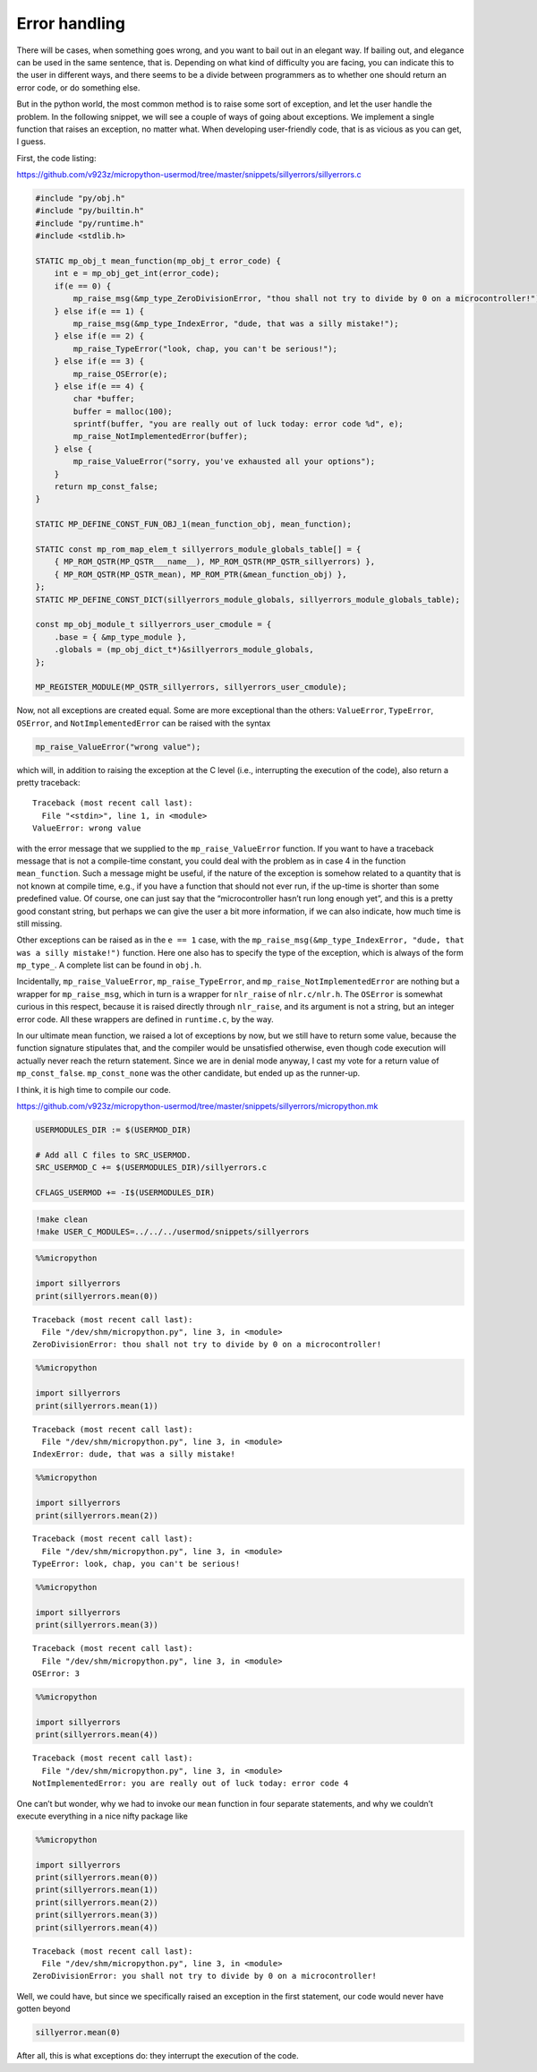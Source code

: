 Error handling
==============

There will be cases, when something goes wrong, and you want to bail out
in an elegant way. If bailing out, and elegance can be used in the same
sentence, that is. Depending on what kind of difficulty you are facing,
you can indicate this to the user in different ways, and there seems to
be a divide between programmers as to whether one should return an error
code, or do something else.

But in the python world, the most common method is to raise some sort of
exception, and let the user handle the problem. In the following
snippet, we will see a couple of ways of going about exceptions. We
implement a single function that raises an exception, no matter what.
When developing user-friendly code, that is as vicious as you can get, I
guess.

First, the code listing:

https://github.com/v923z/micropython-usermod/tree/master/snippets/sillyerrors/sillyerrors.c

.. code:: cpp
        
    
    #include "py/obj.h"
    #include "py/builtin.h"
    #include "py/runtime.h"
    #include <stdlib.h>
    
    STATIC mp_obj_t mean_function(mp_obj_t error_code) {
        int e = mp_obj_get_int(error_code);
        if(e == 0) {
            mp_raise_msg(&mp_type_ZeroDivisionError, "thou shall not try to divide by 0 on a microcontroller!");
        } else if(e == 1) {
            mp_raise_msg(&mp_type_IndexError, "dude, that was a silly mistake!");
        } else if(e == 2) {
            mp_raise_TypeError("look, chap, you can't be serious!");
        } else if(e == 3) {
            mp_raise_OSError(e);
        } else if(e == 4) {
            char *buffer;
            buffer = malloc(100);
            sprintf(buffer, "you are really out of luck today: error code %d", e);
            mp_raise_NotImplementedError(buffer);
        } else {
            mp_raise_ValueError("sorry, you've exhausted all your options");
        }
        return mp_const_false;
    }
    
    STATIC MP_DEFINE_CONST_FUN_OBJ_1(mean_function_obj, mean_function);
    
    STATIC const mp_rom_map_elem_t sillyerrors_module_globals_table[] = {
        { MP_ROM_QSTR(MP_QSTR___name__), MP_ROM_QSTR(MP_QSTR_sillyerrors) },
        { MP_ROM_QSTR(MP_QSTR_mean), MP_ROM_PTR(&mean_function_obj) },
    };
    STATIC MP_DEFINE_CONST_DICT(sillyerrors_module_globals, sillyerrors_module_globals_table);
    
    const mp_obj_module_t sillyerrors_user_cmodule = {
        .base = { &mp_type_module },
        .globals = (mp_obj_dict_t*)&sillyerrors_module_globals,
    };
    
    MP_REGISTER_MODULE(MP_QSTR_sillyerrors, sillyerrors_user_cmodule);

Now, not all exceptions are created equal. Some are more exceptional
than the others: ``ValueError``, ``TypeError``, ``OSError``, and
``NotImplementedError`` can be raised with the syntax

.. code:: c

   mp_raise_ValueError("wrong value");

which will, in addition to raising the exception at the C level (i.e.,
interrupting the execution of the code), also return a pretty traceback:

::

   Traceback (most recent call last):
     File "<stdin>", line 1, in <module>
   ValueError: wrong value

with the error message that we supplied to the ``mp_raise_ValueError``
function. If you want to have a traceback message that is not a
compile-time constant, you could deal with the problem as in case 4 in
the function ``mean_function``. Such a message might be useful, if the
nature of the exception is somehow related to a quantity that is not
known at compile time, e.g., if you have a function that should not ever
run, if the up-time is shorter than some predefined value. Of course,
one can just say that the “microcontroller hasn’t run long enough yet”,
and this is a pretty good constant string, but perhaps we can give the
user a bit more information, if we can also indicate, how much time is
still missing.

Other exceptions can be raised as in the ``e == 1`` case, with the
``mp_raise_msg(&mp_type_IndexError, "dude, that was a silly mistake!")``
function. Here one also has to specify the type of the exception, which
is always of the form ``mp_type_``. A complete list can be found in
``obj.h``.

Incidentally, ``mp_raise_ValueError``, ``mp_raise_TypeError``, and
``mp_raise_NotImplementedError`` are nothing but a wrapper for
``mp_raise_msg``, which in turn is a wrapper for ``nlr_raise`` of
``nlr.c/nlr.h``. The ``OSError`` is somewhat curious in this respect,
because it is raised directly through ``nlr_raise``, and its argument is
not a string, but an integer error code. All these wrappers are defined
in ``runtime.c``, by the way.

In our ultimate mean function, we raised a lot of exceptions by now, but
we still have to return some value, because the function signature
stipulates that, and the compiler would be unsatisfied otherwise, even
though code execution will actually never reach the return statement.
Since we are in denial mode anyway, I cast my vote for a return value of
``mp_const_false``. ``mp_const_none`` was the other candidate, but ended
up as the runner-up.

I think, it is high time to compile our code.

https://github.com/v923z/micropython-usermod/tree/master/snippets/sillyerrors/micropython.mk

.. code:: make
        
    
    USERMODULES_DIR := $(USERMOD_DIR)
    
    # Add all C files to SRC_USERMOD.
    SRC_USERMOD_C += $(USERMODULES_DIR)/sillyerrors.c
    
    CFLAGS_USERMOD += -I$(USERMODULES_DIR)
.. code:: bash

    !make clean
    !make USER_C_MODULES=../../../usermod/snippets/sillyerrors
.. code ::
        
    %%micropython
    
    import sillyerrors
    print(sillyerrors.mean(0))
.. parsed-literal::

    
    Traceback (most recent call last):
      File "/dev/shm/micropython.py", line 3, in <module>
    ZeroDivisionError: thou shall not try to divide by 0 on a microcontroller!
    

.. code ::
        
    %%micropython
    
    import sillyerrors
    print(sillyerrors.mean(1))
.. parsed-literal::

    
    Traceback (most recent call last):
      File "/dev/shm/micropython.py", line 3, in <module>
    IndexError: dude, that was a silly mistake!
    

.. code ::
        
    %%micropython
    
    import sillyerrors
    print(sillyerrors.mean(2))
.. parsed-literal::

    
    Traceback (most recent call last):
      File "/dev/shm/micropython.py", line 3, in <module>
    TypeError: look, chap, you can't be serious!
    

.. code ::
        
    %%micropython
    
    import sillyerrors
    print(sillyerrors.mean(3))
.. parsed-literal::

    
    Traceback (most recent call last):
      File "/dev/shm/micropython.py", line 3, in <module>
    OSError: 3
    

.. code ::
        
    %%micropython
    
    import sillyerrors
    print(sillyerrors.mean(4))
.. parsed-literal::

    
    Traceback (most recent call last):
      File "/dev/shm/micropython.py", line 3, in <module>
    NotImplementedError: you are really out of luck today: error code 4
    

One can’t but wonder, why we had to invoke our ``mean`` function in four
separate statements, and why we couldn’t execute everything in a nice
nifty package like

.. code ::
        
    %%micropython
    
    import sillyerrors
    print(sillyerrors.mean(0))
    print(sillyerrors.mean(1))
    print(sillyerrors.mean(2))
    print(sillyerrors.mean(3))
    print(sillyerrors.mean(4))
.. parsed-literal::

    
    Traceback (most recent call last):
      File "/dev/shm/micropython.py", line 3, in <module>
    ZeroDivisionError: you shall not try to divide by 0 on a microcontroller!
    

Well, we could have, but since we specifically raised an exception in
the first statement, our code would never have gotten beyond

.. code:: python

   sillyerror.mean(0)

After all, this is what exceptions do: they interrupt the execution of
the code.

